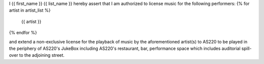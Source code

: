 
I {{ first_name }} {{ list_name }} hereby assert that I am authorized to
license music for the following performers:
{% for artist in artist_list %}
  {{ artist }}
{% endfor %}

and extend a non-exclusive license for the playback of music by the
aforementioned artist(s) to AS220 to be played in the periphery of AS220's
JukeBox including AS220's restaurant, bar, performance space which includes
auditorial spill-over to the adjoining street.

